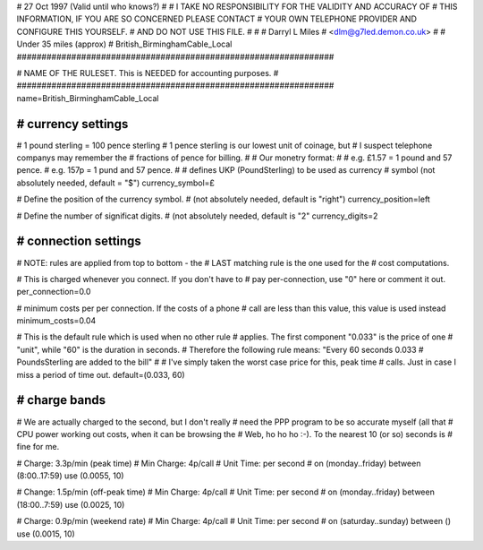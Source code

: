 ################################################################
#
# 27 Oct 1997 (Valid until who knows?)
#
# I TAKE NO RESPONSIBILITY FOR THE VALIDITY AND ACCURACY OF
# THIS INFORMATION, IF YOU ARE SO CONCERNED PLEASE CONTACT
# YOUR OWN TELEPHONE PROVIDER AND CONFIGURE THIS YOURSELF.
# AND DO NOT USE THIS FILE.
#
#
# Darryl L Miles
# <dlm@g7led.demon.co.uk>
#
# Under 35 miles (approx)
# British_BirminghamCable_Local
################################################################


################################################################
#
# NAME OF THE RULESET. This is NEEDED for accounting purposes.
#
################################################################
name=British_BirminghamCable_Local


################################################################
# currency settings
################################################################

# 1 pound sterling = 100 pence sterling
# 1 pence sterling is our lowest unit of coinage, but
#  I suspect telephone companys may remember the
#  fractions of pence for billing.
#
# Our monetry format:
#
# e.g. £1.57 = 1 pound and 57 pence.
# e.g. 157p = 1 pund and 57 pence.
#
# defines UKP (PoundSterling) to be used as currency
# symbol (not absolutely needed, default = "$")
currency_symbol=£

# Define the position of the currency symbol.
# (not absolutely needed, default is "right")
currency_position=left

# Define the number of significat digits.
# (not absolutely needed, default is "2"
currency_digits=2


################################################################
# connection settings
################################################################

# NOTE: rules are applied from top to bottom - the
#       LAST matching rule is the one used for the
#       cost computations.

# This is charged whenever you connect. If you don't have to
# pay per-connection, use "0" here or comment it out.
per_connection=0.0

# minimum costs per per connection. If the costs of a phone
# call are less than this value, this value is used instead
minimum_costs=0.04

# This is the default rule which is used when no other rule
# applies. The first component "0.033" is the price of one
# "unit", while "60" is the duration in seconds.
# Therefore the following rule means: "Every 60 seconds 0.033
# PoundsSterling are added to the bill"
#
# I've simply taken the worst case price for this, peak time
#  calls.  Just in case I miss a period of time out.
default=(0.033, 60)

################################################################
# charge bands
################################################################

# We are actually charged to the second, but I don't really
#  need the PPP program to be so accurate myself (all that
#  CPU power working out costs, when it can be browsing the
#  Web, ho ho ho :-).  To the nearest 10 (or so) seconds is
#  fine for me.

# Charge:	3.3p/min (peak time)
# Min Charge:	4p/call
# Unit Time:	per second
#
on (monday..friday) between (8:00..17:59) use (0.0055, 10)

# Change:	1.5p/min (off-peak time)
# Min Charge:	4p/call
# Unit Time:	per second
#
on (monday..friday) between (18:00..7:59) use (0.0025, 10)

# Charge:	0.9p/min (weekend rate)
# Min Charge:	4p/call
# Unit Time:	per second
#
on (saturday..sunday) between () use (0.0015, 10)

